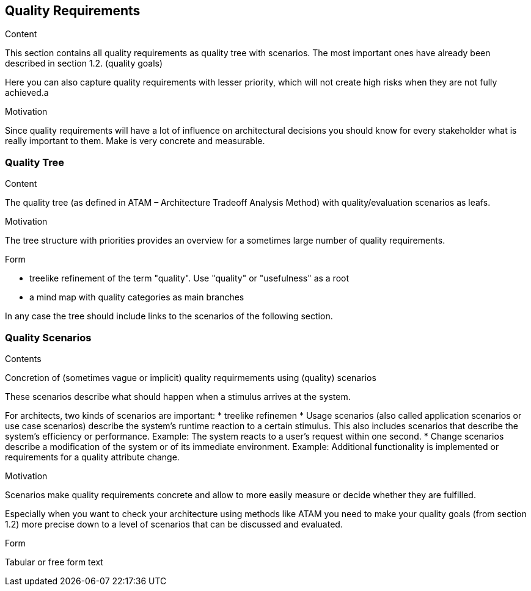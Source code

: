 [[section-quality-scenarios]]
== Quality Requirements


[role="arc42help"]
****

.Content
This section contains all quality requirements as quality tree with scenarios. The most important ones have already been described in section 1.2. (quality goals) 

Here you can also capture quality requirements with lesser priority, which will not create high risks when they are not fully achieved.a

.Motivation
Since quality requirements will have a lot of influence on architectural decisions you should know for every stakeholder what is really important to them. Make is very concrete and measurable.
****

=== Quality Tree

[role="arc42help"]
****
.Content
The quality tree (as defined in ATAM – Architecture Tradeoff Analysis Method) with quality/evaluation scenarios as leafs.

.Motivation
The tree structure with priorities provides an overview for a sometimes large number of quality requirements.

.Form

* treelike refinement of the term "quality". Use "quality" or "usefulness" as a root
* a mind map with quality categories as main branches

In any case the tree should include links to the scenarios of the following section. 
****

=== Quality Scenarios

[role="arc42help"]
****
.Contents
Concretion of (sometimes vague or implicit) quality requirmements using (quality) scenarios

These scenarios describe what should happen when a stimulus arrives at the system.

For architects, two kinds of scenarios are important: 
* treelike refinemen
* Usage scenarios (also called application scenarios or use case scenarios) describe the system’s runtime reaction to a certain stimulus. This also includes scenarios that describe the system’s efficiency or performance. Example: The system reacts to a user’s request within one second.
* Change scenarios describe a modification of the system or of its immediate environment. Example: Additional functionality is implemented or requirements for a quality attribute change.

.Motivation
Scenarios make quality requirements concrete and allow to more easily measure or decide whether they are fulfilled.

Especially when you want to check your architecture using methods like ATAM you need to make your quality goals (from section 1.2) more precise down to a level of scenarios that can be discussed and evaluated.

.Form
Tabular or free form text
